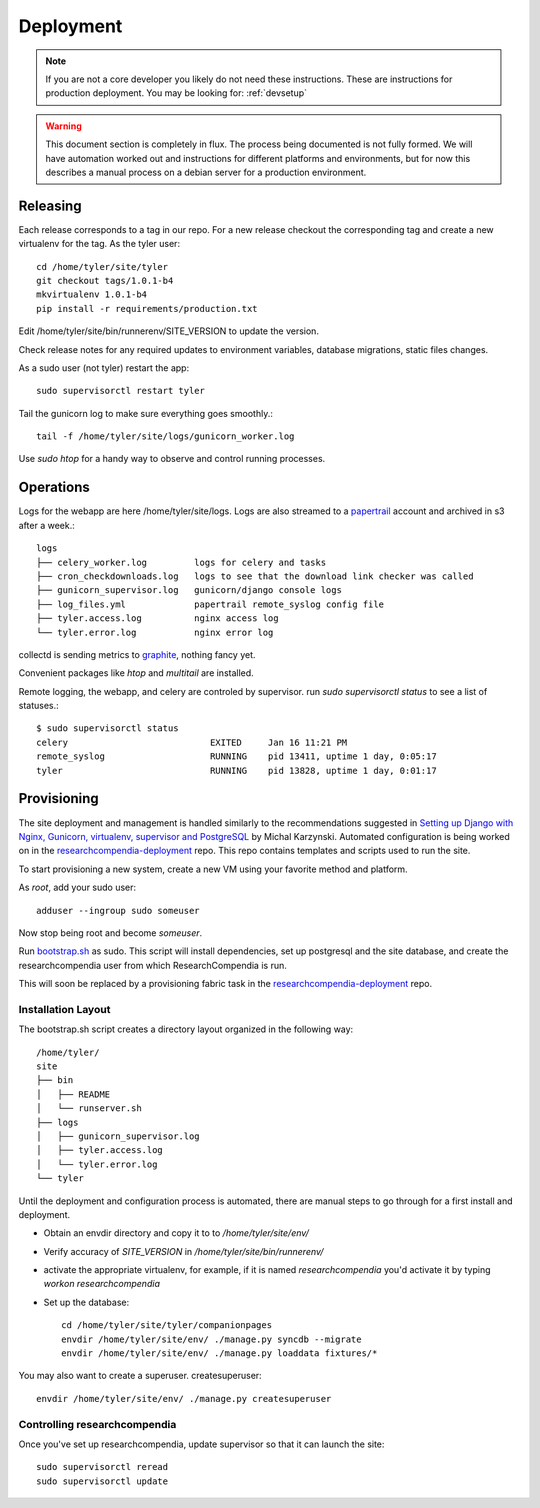 .. _deployment:

==========
Deployment
==========

.. Note:: If you are not a core developer you likely do not need these instructions.
   These are instructions for production deployment. You may be looking for:
   :ref:`devsetup`

.. Warning:: This document section is completely in flux. The process being
   documented is not fully formed. We will have automation worked out and
   instructions for different platforms and environments, but for now this
   describes a manual process on a debian server for a production environment.


Releasing
---------

Each release corresponds to a tag in our repo. For a new release checkout the
corresponding tag and create a new virtualenv for the tag. As the tyler user::

  cd /home/tyler/site/tyler
  git checkout tags/1.0.1-b4
  mkvirtualenv 1.0.1-b4
  pip install -r requirements/production.txt

Edit /home/tyler/site/bin/runnerenv/SITE_VERSION to update the version.

Check release notes for any required updates to environment variables, database
migrations, static files changes.

As a sudo user (not tyler) restart the app::

  sudo supervisorctl restart tyler 

Tail the gunicorn log to make sure everything goes smoothly.::

  tail -f /home/tyler/site/logs/gunicorn_worker.log

Use `sudo htop` for a handy way to observe and control running processes.
  

Operations
----------


Logs for the webapp are here /home/tyler/site/logs. Logs are also streamed to
a `papertrail <https://papertrailapp.com/dashboard>`_ account and archived in s3 after a week.::

 logs
 ├── celery_worker.log         logs for celery and tasks
 ├── cron_checkdownloads.log   logs to see that the download link checker was called
 ├── gunicorn_supervisor.log   gunicorn/django console logs
 ├── log_files.yml             papertrail remote_syslog config file
 ├── tyler.access.log          nginx access log
 └── tyler.error.log           nginx error log

collectd is sending metrics to `graphite <https://162.242.230.222/>`_, nothing fancy yet.

Convenient packages like `htop` and `multitail` are installed.

Remote logging, the webapp, and celery are controled by supervisor. run `sudo supervisorctl status`
to see a list of statuses.::

 $ sudo supervisorctl status
 celery                           EXITED     Jan 16 11:21 PM
 remote_syslog                    RUNNING    pid 13411, uptime 1 day, 0:05:17
 tyler                            RUNNING    pid 13828, uptime 1 day, 0:01:17


Provisioning
------------

The site deployment and management is handled similarly to the recommendations
suggested in `Setting up Django with Nginx, Gunicorn, virtualenv, supervisor
and PostgreSQL
<http://michal.karzynski.pl/blog/2013/06/09/django-nginx-gunicorn-virtualenv-supervisor/>`_
by Michal Karzynski.  Automated configuration is being worked on in the
`researchcompendia-deployment
<https://github.com/researchcompendia/researchcompendia-deployment>`_ repo.
This repo contains templates and scripts used to run the site.

To start provisioning a new system, create a new VM using your favorite method and platform.

As *root*, add your sudo user::

  adduser --ingroup sudo someuser

Now stop being root and become *someuser*.


Run `bootstrap.sh <https://github.com/researchcompendia/researchcompendia/blob/develop/bootstrap.sh>`_ as
sudo.  This script will install dependencies, set up postgresql and the site
database, and create the researchcompendia user from which ResearchCompendia is run.

This will soon be replaced by a provisioning fabric task in the
`researchcompendia-deployment
<https://github.com/researchcompendia/researchcompendia-deployment>`_ repo.

Installation Layout
:::::::::::::::::::

The bootstrap.sh script creates a directory layout organized in the following way::

 /home/tyler/
 site
 ├── bin
 │   ├── README
 │   └── runserver.sh
 ├── logs
 │   ├── gunicorn_supervisor.log
 │   ├── tyler.access.log
 │   └── tyler.error.log
 └── tyler

Until the deployment and configuration process is automated, there are manual
steps to go through for a first install and deployment.

* Obtain an envdir directory and copy it to to `/home/tyler/site/env/`
* Verify accuracy of `SITE_VERSION` in `/home/tyler/site/bin/runnerenv/`
* activate the appropriate virtualenv, for example, if it is named `researchcompendia`
  you'd activate it by typing `workon researchcompendia`
* Set up the database::

    cd /home/tyler/site/tyler/companionpages
    envdir /home/tyler/site/env/ ./manage.py syncdb --migrate
    envdir /home/tyler/site/env/ ./manage.py loaddata fixtures/*

You may also want to create a superuser. createsuperuser::

    envdir /home/tyler/site/env/ ./manage.py createsuperuser

Controlling researchcompendia
:::::::::::::::::::::::::::::

Once you've set up researchcompendia, update supervisor so that it can launch the site::

  sudo supervisorctl reread
  sudo supervisorctl update
